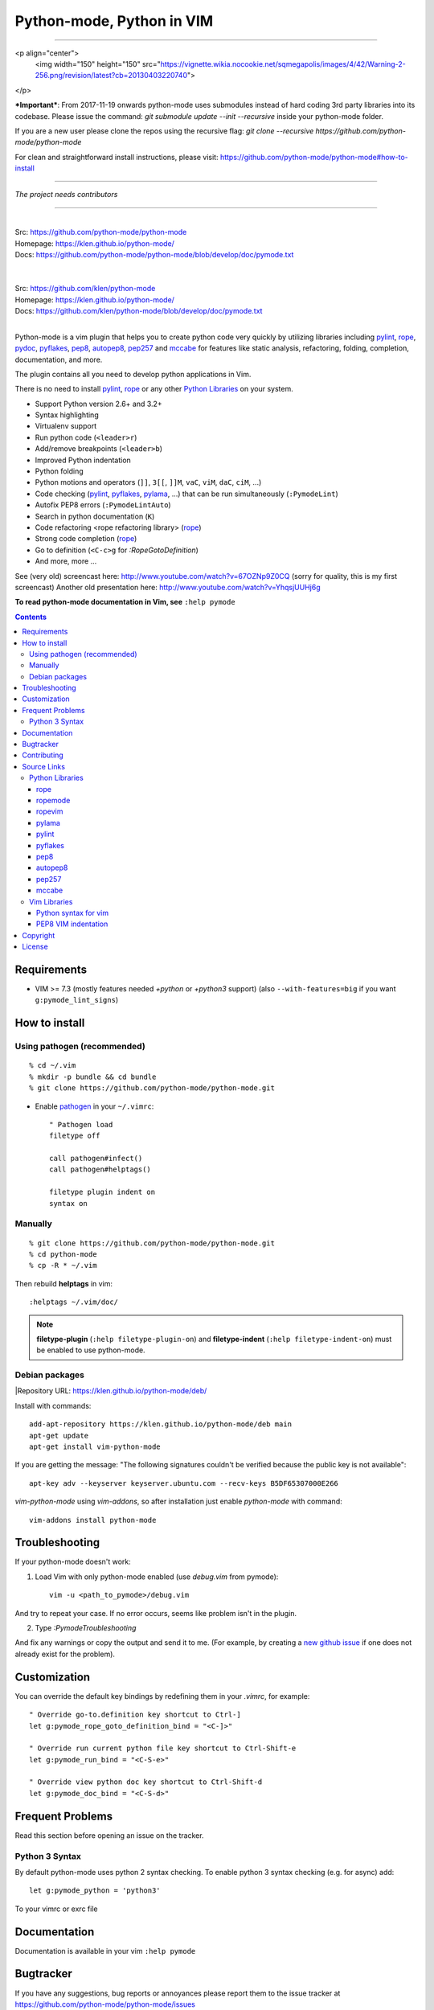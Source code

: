 |logo| Python-mode, Python in VIM
#################################

.. image:: https://travis-ci.org/python-mode/python-mode.png?branch=develop
    :target: https://travis-ci.org/python-mode/python-mode


-------------------------------------------------------------------------------

<p align="center">
  <img width="150" height="150" src="https://vignette.wikia.nocookie.net/sqmegapolis/images/4/42/Warning-2-256.png/revision/latest?cb=20130403220740">
</p>

***Important***: From 2017-11-19 onwards python-mode uses submodules instead of
hard coding 3rd party libraries into its codebase. Please issue the command:
`git submodule update --init --recursive`
inside your python-mode folder.

If you are a new user please clone the repos using the recursive flag:
`git clone --recursive https://github.com/python-mode/python-mode`

For clean and straightforward install instructions, please visit:
https://github.com/python-mode/python-mode#how-to-install

-------------------------------------------------------------------------------

*The project needs contributors*

-----

|
| Src:  https://github.com/python-mode/python-mode
| Homepage: https://klen.github.io/python-mode/
| Docs: https://github.com/python-mode/python-mode/blob/develop/doc/pymode.txt
|

|
| Src:  https://github.com/klen/python-mode
| Homepage: https://klen.github.io/python-mode/
| Docs: https://github.com/klen/python-mode/blob/develop/doc/pymode.txt
|

Python-mode is a vim plugin that helps you to create python code very quickly
by utilizing libraries including
`pylint`_, `rope`_, pydoc_, `pyflakes`_, `pep8`_, `autopep8`_,
`pep257`_ and `mccabe`_
for features like static analysis, refactoring, folding, completion,
documentation, and more.

The plugin contains all you need to develop python applications in Vim.

There is no need to install `pylint`_, `rope`_
or any other `Python Libraries`_ on your system.

- Support Python version 2.6+ and 3.2+
- Syntax highlighting
- Virtualenv support
- Run python code (``<leader>r``)
- Add/remove breakpoints (``<leader>b``)
- Improved Python indentation
- Python folding
- Python motions and operators (``]]``, ``3[[``, ``]]M``, ``vaC``, ``viM``,
  ``daC``, ``ciM``, ...)
- Code checking  (pylint_, pyflakes_, pylama_, ...) that can be run
  simultaneously (``:PymodeLint``)
- Autofix PEP8 errors (``:PymodeLintAuto``)
- Search in python documentation (``K``)
- Code refactoring <rope refactoring library> (rope_)
- Strong code completion (rope_)
- Go to definition (``<C-c>g`` for `:RopeGotoDefinition`)
- And more, more ...

See (very old) screencast here: http://www.youtube.com/watch?v=67OZNp9Z0CQ
(sorry for quality, this is my first screencast) Another old presentation here:
http://www.youtube.com/watch?v=YhqsjUUHj6g

**To read python-mode documentation in Vim, see** ``:help pymode``


.. contents::


Requirements
============

- VIM >= 7.3 (mostly features needed `+python` or `+python3` support)
  (also ``--with-features=big`` if you want ``g:pymode_lint_signs``)


How to install
==============

Using pathogen (recommended)
----------------------------
::

    % cd ~/.vim
    % mkdir -p bundle && cd bundle
    % git clone https://github.com/python-mode/python-mode.git

- Enable `pathogen <https://github.com/tpope/vim-pathogen>`_
  in your ``~/.vimrc``: ::

    " Pathogen load
    filetype off

    call pathogen#infect()
    call pathogen#helptags()

    filetype plugin indent on
    syntax on


Manually
--------
::

    % git clone https://github.com/python-mode/python-mode.git
    % cd python-mode
    % cp -R * ~/.vim

Then rebuild **helptags** in vim::

    :helptags ~/.vim/doc/


.. note:: **filetype-plugin**  (``:help filetype-plugin-on``) and
   **filetype-indent** (``:help filetype-indent-on``)
   must be enabled to use python-mode.


Debian packages
---------------
|Repository URL: https://klen.github.io/python-mode/deb/

Install with commands:

::

     add-apt-repository https://klen.github.io/python-mode/deb main
     apt-get update
     apt-get install vim-python-mode

If you are getting the message: "The following signatures couldn't be verified because the public key is not available": ::

    apt-key adv --keyserver keyserver.ubuntu.com --recv-keys B5DF65307000E266

`vim-python-mode` using `vim-addons`, so after installation just enable
`python-mode` with command: ::

    vim-addons install python-mode


Troubleshooting
===============

If your python-mode doesn't work:

1. Load Vim with only python-mode enabled (use `debug.vim` from pymode): ::

    vim -u <path_to_pymode>/debug.vim

And try to repeat your case. If no error occurs, seems like problem isn't in the
plugin.

2. Type `:PymodeTroubleshooting`

And fix any warnings or copy the output and send it to me. (For example, by
creating a `new github issue <https://github.com/python-mode/python-mode/issues/new>`_
if one does not already exist for the problem).


Customization
=============

You can override the default key bindings by redefining them in your `.vimrc`, for example: ::

    " Override go-to.definition key shortcut to Ctrl-]
    let g:pymode_rope_goto_definition_bind = "<C-]>"

    " Override run current python file key shortcut to Ctrl-Shift-e
    let g:pymode_run_bind = "<C-S-e>"

    " Override view python doc key shortcut to Ctrl-Shift-d
    let g:pymode_doc_bind = "<C-S-d>"


Frequent Problems
=================

Read this section before opening an issue on the tracker.

Python 3 Syntax
---------------

By default python-mode uses python 2 syntax checking. To enable python 3
syntax checking (e.g. for async) add::

    let g:pymode_python = 'python3'

To your vimrc or exrc file


Documentation
=============

Documentation is available in your vim ``:help pymode``


Bugtracker
===========

If you have any suggestions, bug reports or
annoyances please report them to the issue tracker
at https://github.com/python-mode/python-mode/issues


Contributing
============

* Kirill Klenov (horneds@gmail.com)
* Bryce Guinta (https://github.com/brycepg)

Also see the `AUTHORS` file.

Development of python-mode happens at github:
https://github.com/python-mode/python-mode

Please make a pull request to `development` branch and add yourself to
`AUTHORS`.

Source Links
===================
- `doc/pymode.txt
  <https://github.com/python-mode/python-mode/blob/develop/doc/pymode.txt>`__
  -- ``:help pymode``
- `plugin/pymode.vim
  <https://github.com/python-mode/python-mode/blob/develop/plugin/pymode.vim>`__
  -- python-mode VIM plugin
- `syntax/python.vim
  <https://github.com/python-mode/python-mode/blob/develop/syntax/python.vim>`__
  -- python-mode ``python.vim`` VIM syntax
- `syntax/pyrex.vim
  <https://github.com/python-mode/python-mode/blob/develop/syntax/pyrex.vim>`__
  -- ``pyrex.vim`` VIM syntax (pyrex, Cython)
- `t/
  <https://github.com/python-mode/python-mode/tree/develop/t>`__
  -- ``*.vim`` more python-mode VIM configuration
- `pymode/
  <https://github.com/python-mode/python-mode/tree/develop/pymode>`__
  -- ``*.py`` -- python-mode Python module
- `pymode/libs/
  <https://github.com/python-mode/python-mode/tree/develop/pymode/libs>`__
  -- ``*.py`` -- `Python Libraries <#python-libraries>`__


Python Libraries
------------------
Vendored Python modules are located
mostly in
`pymode/libs/ <https://github.com/python-mode/python-mode/tree/develop/pymode/libs>`__.


======
rope
======
| PyPI: https://pypi.python.org/pypi/rope
| Src: https://github.com/python-rope/rope
| Docs: https://github.com/python-rope/rope/blob/master/docs/overview.rst
| Docs: https://github.com/python-rope/rope/blob/master/docs/library.rst

========================
ropemode
========================
| PyPI: https://pypi.python.org/pypi/ropemode
| Src: https://github.com/python-rope/ropemode

=========
ropevim
=========
| PyPI: https://pypi.python.org/pypi/ropevim
| Src: https://github.com/python-rope/ropevim
| Docs: https://github.com/python-rope/ropevim/blob/master/doc/ropevim.txt

=======
pylama
=======
| PyPI: https://pypi.python.org/pypi/pylama
| Src: https://github.com/klen/pylama

========
pylint
========
| PyPI: https://pypi.python.org/pypi/pylint
| Src: https://bitbucket.org/logilab/pylint
| Homepage: http://www.pylint.org/
| Docs: http://docs.pylint.org/
| Docs: http://docs.pylint.org/message-control.html
| Docs: http://docs.pylint.org/faq.html#message-control
| ErrCodes: http://pylint-messages.wikidot.com/all-codes
| ErrCodes: http://pylint-messages.wikidot.com/all-messages

==========
pyflakes
==========
| PyPI: https://pypi.python.org/pypi/pyflakes
| Src: https://github.com/pyflakes/pyflakes
| ErrCodes: https://flake8.readthedocs.org/en/latest/warnings.html

======
pep8
======
| PyPI: https://pypi.python.org/pypi/pep8
| Src: http://github.com/jcrocholl/pep8
| PEP 8: http://www.python.org/dev/peps/pep-0008/
| PEP 8: http://legacy.python.org/dev/peps/pep-0008/
| Docs: https://pep8.readthedocs.org/en/latest/
| Docs: https://pep8.readthedocs.org/en/latest/intro.html#configuration
| ErrCodes: https://pep8.readthedocs.org/en/latest/intro.html#error-codes

=========
autopep8
=========
| PyPI: https://pypi.python.org/pypi/autopep8
| Src: https://github.com/hhatto/autopep8

=======
pep257
=======
| PyPI: https://pypi.python.org/pypi/pep257
| Src: http://github.com/GreenSteam/pep257
| Docs: https://pep257.readthedocs.org/en/latest/
| PEP 257: http://www.python.org/dev/peps/pep-0257/
| ErrCodes: https://pep257.readthedocs.org/en/latest/error_codes.html

=======
mccabe
=======
| PyPI: https://pypi.python.org/pypi/mccabe
| Src: https://github.com/flintwork/mccabe
| Docs: https://en.wikipedia.org/wiki/Cyclomatic_complexity


Vim Libraries
---------------
Vendored Vim modules are located mostly in ``t/``.

======================
Python syntax for vim
======================
| Src: http://www.hlabs.spb.ru/vim/python.vim


=====================
PEP8 VIM indentation
=====================
| Src: http://github.com/hynek/vim-python-pep8-indent



Copyright
=========

Copyright © 2013-2015 Kirill Klenov (klen_)

License
=======

Licensed under a `GNU lesser general public license`_.

If you like this plugin, I would very appreciated if you kindly send me a postcard :)
My address is here: "Russia, 143500, MO, Istra, pos. Severny 8-3" to "Kirill Klenov".
**Thanks for support!**

.. _GNU lesser general public license: http://www.gnu.org/copyleft/lesser.html
.. _klen: https://klen.github.com/
.. _pydoc: http://docs.python.org/library/pydoc.html
.. _pathogen: https://github.com/tpope/vim-pathogen
.. _rope_: https://pypi.python.org/pypi/rope
.. _pylama_: https://github.com/klen/pylama
.. _pylint_: https://bitbucket.org/logilab/pylint
.. _pyflakes_: https://pypi.python.org/pypi/pyflakes
.. _autopep8_: https://github.com/hhatto/autopep8
.. _pep257_: http://github.com/GreenSteam/pep257
.. _mccabe_: https://github.com/flintwork/mccabe
.. _pythonvim: http://www.hlabs.spb.ru/vim/python.vim
.. _pep8_: http://github.com/jcrocholl/pep8
.. _pep8indent: http://github.com/hynek/vim-python-pep8-indent
.. |logo| image:: https://raw.github.com/python-mode/python-mode/develop/logo.png
